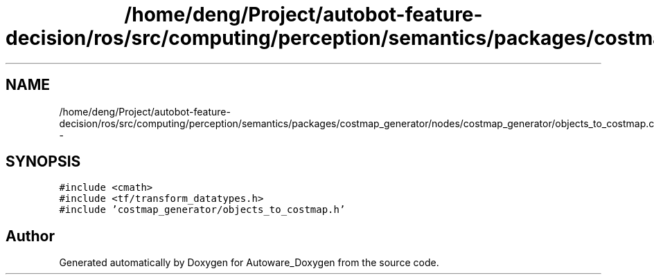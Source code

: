.TH "/home/deng/Project/autobot-feature-decision/ros/src/computing/perception/semantics/packages/costmap_generator/nodes/costmap_generator/objects_to_costmap.cpp" 3 "Fri May 22 2020" "Autoware_Doxygen" \" -*- nroff -*-
.ad l
.nh
.SH NAME
/home/deng/Project/autobot-feature-decision/ros/src/computing/perception/semantics/packages/costmap_generator/nodes/costmap_generator/objects_to_costmap.cpp \- 
.SH SYNOPSIS
.br
.PP
\fC#include <cmath>\fP
.br
\fC#include <tf/transform_datatypes\&.h>\fP
.br
\fC#include 'costmap_generator/objects_to_costmap\&.h'\fP
.br

.SH "Author"
.PP 
Generated automatically by Doxygen for Autoware_Doxygen from the source code\&.
